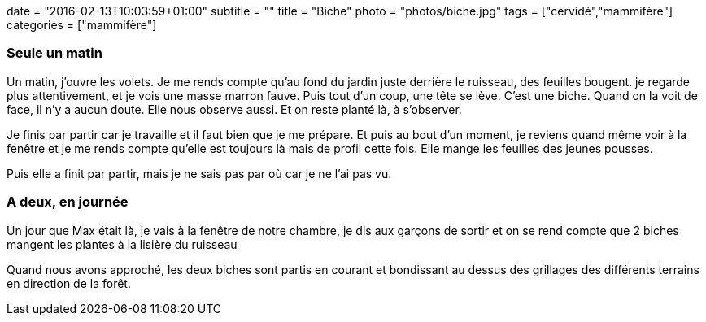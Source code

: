 +++
date = "2016-02-13T10:03:59+01:00"
subtitle = ""
title = "Biche"
photo = "photos/biche.jpg"
tags = ["cervidé","mammifère"]
categories = ["mammifère"]
+++

=== Seule un matin

Un matin, j'ouvre les volets. Je me rends compte qu'au fond du jardin juste derrière le ruisseau, des feuilles bougent. je regarde plus attentivement, et je vois une masse marron fauve. Puis tout d'un coup, une tête se lève. C'est une biche. Quand on la voit de face, il n'y a aucun doute. Elle nous observe aussi. Et on reste planté là, à s'observer.

Je finis par partir car je travaille et il faut bien que je me prépare. Et puis au bout d'un moment, je reviens quand même voir à la fenêtre et je me rends compte qu'elle est toujours là mais de profil cette fois. Elle mange les feuilles des jeunes pousses.

Puis elle a finit par partir, mais je ne sais pas par où car je ne l'ai pas vu.

=== A deux, en journée

Un jour que Max était là, je vais à la fenêtre de notre chambre, je dis aux garçons de sortir et on se rend compte que 2 biches mangent les plantes à la lisière du ruisseau

Quand nous avons approché, les deux biches sont partis en courant et bondissant au dessus des grillages des différents terrains en direction de la forêt.
